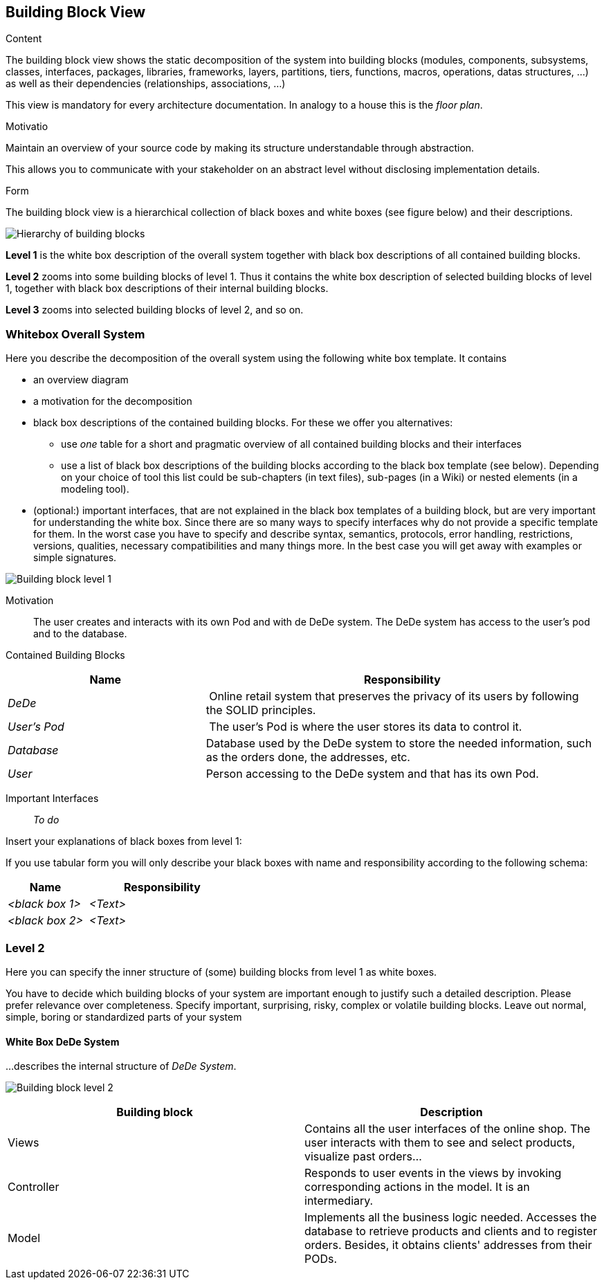 [[section-building-block-view]]


== Building Block View

[role="arc42help"]
****
.Content
The building block view shows the static decomposition of the system into building blocks (modules, components, subsystems, classes,
interfaces, packages, libraries, frameworks, layers, partitions, tiers, functions, macros, operations,
datas structures, ...) as well as their dependencies (relationships, associations, ...)

This view is mandatory for every architecture documentation.
In analogy to a house this is the _floor plan_.

.Motivatio
Maintain an overview of your source code by making its structure understandable through
abstraction.

This allows you to communicate with your stakeholder on an abstract level without disclosing implementation details.

.Form
The building block view is a hierarchical collection of black boxes and white boxes
(see figure below) and their descriptions.

image:05_building_blocks-EN.png["Hierarchy of building blocks"]

*Level 1* is the white box description of the overall system together with black
box descriptions of all contained building blocks.

*Level 2* zooms into some building blocks of level 1.
Thus it contains the white box description of selected building blocks of level 1, together with black box descriptions of their internal building blocks.

*Level 3* zooms into selected building blocks of level 2, and so on.
****

=== Whitebox Overall System

[role="arc42help"]
****
Here you describe the decomposition of the overall system using the following white box template. It contains

 * an overview diagram
 * a motivation for the decomposition
 * black box descriptions of the contained building blocks. For these we offer you alternatives:

   ** use _one_ table for a short and pragmatic overview of all contained building blocks and their interfaces
   ** use a list of black box descriptions of the building blocks according to the black box template (see below).
   Depending on your choice of tool this list could be sub-chapters (in text files), sub-pages (in a Wiki) or nested elements (in a modeling tool).


 * (optional:) important interfaces, that are not explained in the black box templates of a building block, but are very important for understanding the white box.
Since there are so many ways to specify interfaces why do not provide a specific template for them.
 In the worst case you have to specify and describe syntax, semantics, protocols, error handling,
 restrictions, versions, qualities, necessary compatibilities and many things more.
In the best case you will get away with examples or simple signatures.

****

image:buildingblock_level1.png["Building block level 1"]

Motivation::

The user creates and interacts with its own Pod and with de DeDe system. The DeDe system has access to the user's pod and to the database.


Contained Building Blocks::
[cols="1,2" options="header"]
|===
| **Name** | **Responsibility**
| _DeDe_ | Online retail system that preserves the privacy of its users by following the SOLID principles.
| _User's Pod_ | The user's Pod is where the user stores its data to control it.
| _Database_ | Database used by the DeDe system to store the needed information, such as the orders done, the addresses, etc.
| _User_| Person accessing to the DeDe system and that has its own Pod.
|===

Important Interfaces::
 _To do_

[role="arc42help"]
****
Insert your explanations of black boxes from level 1:

If you use tabular form you will only describe your black boxes with name and
responsibility according to the following schema:

[cols="1,2" options="header"]
|===
| **Name** | **Responsibility**
| _<black box 1>_ | _<Text>_
| _<black box 2>_ | _<Text>_
|===
****

=== Level 2

[role="arc42help"]
****
Here you can specify the inner structure of (some) building blocks from level 1 as white boxes.

You have to decide which building blocks of your system are important enough to justify such a detailed description.
Please prefer relevance over completeness. Specify important, surprising, risky, complex or volatile building blocks.
Leave out normal, simple, boring or standardized parts of your system
****

==== White Box DeDe System

[role="arc42help"]
****
...describes the internal structure of _DeDe System_.
****

image:buildingblock_level2.png["Building block level 2"]

[options="header"]
|===
| Building block         | Description
| Views     | Contains all the user interfaces of the online shop. The user interacts with them to see and select products, visualize past orders...
| Controller     | Responds to user events in the views by invoking corresponding actions in the model. It is an intermediary.
| Model     | Implements all the business logic needed. Accesses the database to retrieve products and clients and to register orders. 
  Besides, it obtains clients' addresses from their PODs.
|===





